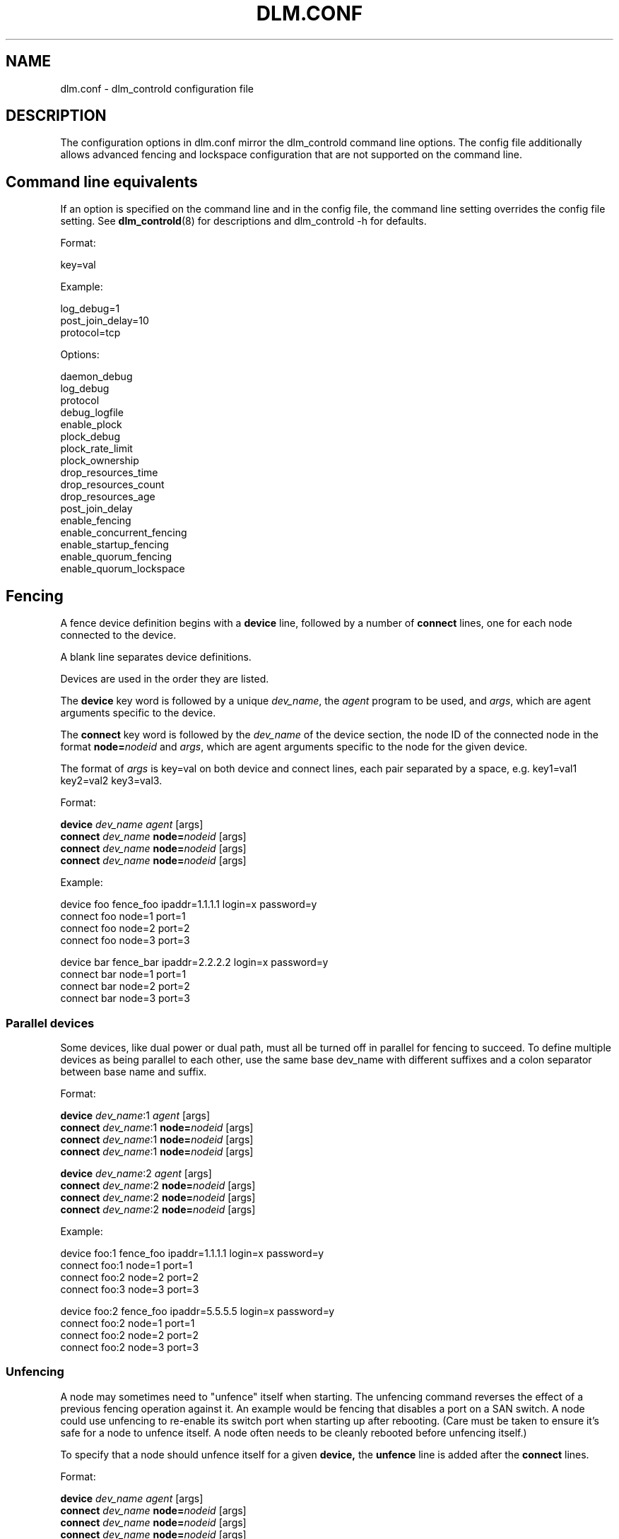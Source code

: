 .TH DLM.CONF 5 2012-04-09 dlm dlm

.SH NAME
dlm.conf \- dlm_controld configuration file

.SH DESCRIPTION
The configuration options in dlm.conf mirror the dlm_controld
command line options.  The config file additionally allows
advanced fencing and lockspace configuration that are not
supported on the command line.

.SH Command line equivalents

If an option is specified on the command line and in the config file, the
command line setting overrides the config file setting.
See
.BR dlm_controld (8)
for descriptions and dlm_controld -h for defaults.

Format:

key=val

Example:

log_debug=1
.br
post_join_delay=10
.br
protocol=tcp

Options:

daemon_debug
.br
log_debug
.br
protocol
.br
debug_logfile
.br
enable_plock
.br
plock_debug
.br
plock_rate_limit
.br
plock_ownership
.br
drop_resources_time
.br
drop_resources_count
.br
drop_resources_age
.br
post_join_delay
.br
enable_fencing
.br
enable_concurrent_fencing
.br
enable_startup_fencing
.br
enable_quorum_fencing
.br
enable_quorum_lockspace
.br

.SH Fencing

A fence device definition begins with a
.B device
line, followed by a number of
.B connect
lines, one for each node connected to the device.

A blank line separates device definitions.

Devices are used in the order they are listed.

The
.B device
key word is followed by a unique
.IR dev_name ,
the
.I agent
program to be used, and
.IR args ,
which are agent arguments specific to the device.

The
.B connect
key word is followed by the
.I dev_name
of the device section, the node ID of the connected node in the format
.BI node= nodeid
and
.IR args ,
which are agent arguments specific to the node for the given device.

The format of
.I args
is key=val on both device and connect lines, each pair separated by a space,
e.g. key1=val1 key2=val2 key3=val3.

Format:

.B device
.I " dev_name"
.I agent
[args]
.br
.B connect
.I dev_name
.BI node= nodeid
[args]
.br
.B connect
.I dev_name
.BI node= nodeid
[args]
.br
.B connect
.I dev_name
.BI node= nodeid
[args]
.br

Example:

device  foo fence_foo ipaddr=1.1.1.1 login=x password=y
.br
connect foo node=1 port=1
.br
connect foo node=2 port=2
.br
connect foo node=3 port=3

device  bar fence_bar ipaddr=2.2.2.2 login=x password=y
.br
connect bar node=1 port=1
.br
connect bar node=2 port=2
.br
connect bar node=3 port=3

.SS Parallel devices

Some devices, like dual power or dual path, must all be turned off in
parallel for fencing to succeed.  To define multiple devices as being
parallel to each other, use the same base dev_name with different
suffixes and a colon separator between base name and suffix.

Format:

.B device
.IR " dev_name" :1
.IR agent
[args]
.br
.B connect
.IR dev_name :1
.BI node= nodeid
[args]
.br
.B connect
.IR dev_name :1
.BI node= nodeid
[args]
.br
.B connect
.IR dev_name :1
.BI node= nodeid
[args]

.B device
.IR " dev_name" :2
.I agent
[args]
.br
.B connect
.IR dev_name :2
.BI node= nodeid
[args]
.br
.B connect
.IR dev_name :2
.BI node= nodeid
[args]
.br
.B connect
.IR dev_name :2
.BI node= nodeid
[args]

Example:

device  foo:1 fence_foo ipaddr=1.1.1.1 login=x password=y
.br
connect foo:1 node=1 port=1
.br
connect foo:2 node=2 port=2
.br
connect foo:3 node=3 port=3

device  foo:2 fence_foo ipaddr=5.5.5.5 login=x password=y
.br
connect foo:2 node=1 port=1
.br
connect foo:2 node=2 port=2
.br
connect foo:2 node=3 port=3

.SS Unfencing

A node may sometimes need to "unfence" itself when starting.  The
unfencing command reverses the effect of a previous fencing operation
against it.  An example would be fencing that disables a port on a SAN
switch.  A node could use unfencing to re-enable its switch port when
starting up after rebooting.  (Care must be taken to ensure it's safe for
a node to unfence itself.  A node often needs to be cleanly rebooted
before unfencing itself.)

To specify that a node should unfence itself for a given
.BR device, 
the
.B unfence
line is added after the
.B connect
lines.

Format:

.B device
.I " dev_name"
.I agent
[args]
.br
.B connect
.I dev_name
.BI node= nodeid
[args]
.br
.B connect
.I dev_name
.BI node= nodeid
[args]
.br
.B connect
.I dev_name
.BI node= nodeid
[args]
.br
.BI "unfence " dev_name

Example:

device  foo fence_foo ipaddr=1.1.1.1 login=x password=y
.br
connect foo node=1 port=1
.br
connect foo node=2 port=2
.br
connect foo node=3 port=3
.br
unfence foo

.SS Simple devices

In some cases, a single fence device is used for all nodes, and it
requires no node-specific args.  This would typically be a "bridge" fence
device in which an agent is passing a fence request to another subsystem
to handle.  (Note that a "node=nodeid" arg is always automatically
included in agent args, so a node-specific nodeid is always present to
minimally identify the victim.)

In such a case, a simplified, single-line fence configuration is possible,
with format:

.B fence_all
.I agent
[args]

Example:

fence_all dlm_stonith

A fence_all configuration is not compatible with a fence device
configuration (above).

Unfencing can optionally be applied with:

.B fence_all
.I agent
[args]
.br
.B unfence_all

.SH Lockspace configuration

A lockspace definition begins with a
.B lockspace
line, followed by a number of
.B master
lines.  A blank line separates lockspace definitions.

Format:

.B lockspace
.I ls_name
[ls_args]
.br
.B master
.I "   ls_name"
.BI node= nodeid
[node_args]
.br
.B master
.I "   ls_name"
.BI node= nodeid
[node_args]
.br
.B master
.I "   ls_name"
.BI node= nodeid
[node_args]
.br

.SS Disabling resource directory

Lockspaces usually use a resource directory to keep track of which node is
the master of each resource.  The dlm can operate without the resource
directory, though, by statically assigning the master of a resource using
a hash of the resource name.  To enable, set the per-lockspace
.B nodir
option to 1.

Example:

lockspace foo nodir=1

.SS Lock-server configuration

The nodir setting can be combined with node weights to create a
configuration where select node(s) are the master of all resources/locks.
These master nodes can be viewed as "lock servers" for the other nodes.

Example of nodeid 1 as master of all resources:

lockspace foo nodir=1
.br
master node=1

Example of nodeid's 1 and 2 as masters of all resources:

lockspace foo nodir=1
.br
master node=1
.br
master node=2

Lock management will be partitioned among the available masters.  There
can be any number of masters defined.  The designated master nodes will
master all resources/locks (according to the resource name hash).  When no
masters are members of the lockspace, then the nodes revert to the common
fully-distributed configuration.  Recovery is faster, with little
disruption, when a non-master node joins/leaves.

There is no special mode in the dlm for this lock server configuration,
it's just a natural consequence of combining the "nodir" option with node
weights.  When a lockspace has master nodes defined, the master has a
default weight of 1 and all non-master nodes have weight of 0.  An explicit
non-zero
.B weight
can also be assigned to master nodes, e.g.

lockspace foo nodir=1
.br
master node=1 weight=2
.br
master node=2 weight=1

In which case node 1 will master 2/3 of the total resources and node 2
will master the other 1/3.

.SH SEE ALSO
.BR dlm_controld (8),
.BR dlm_tool (8)

